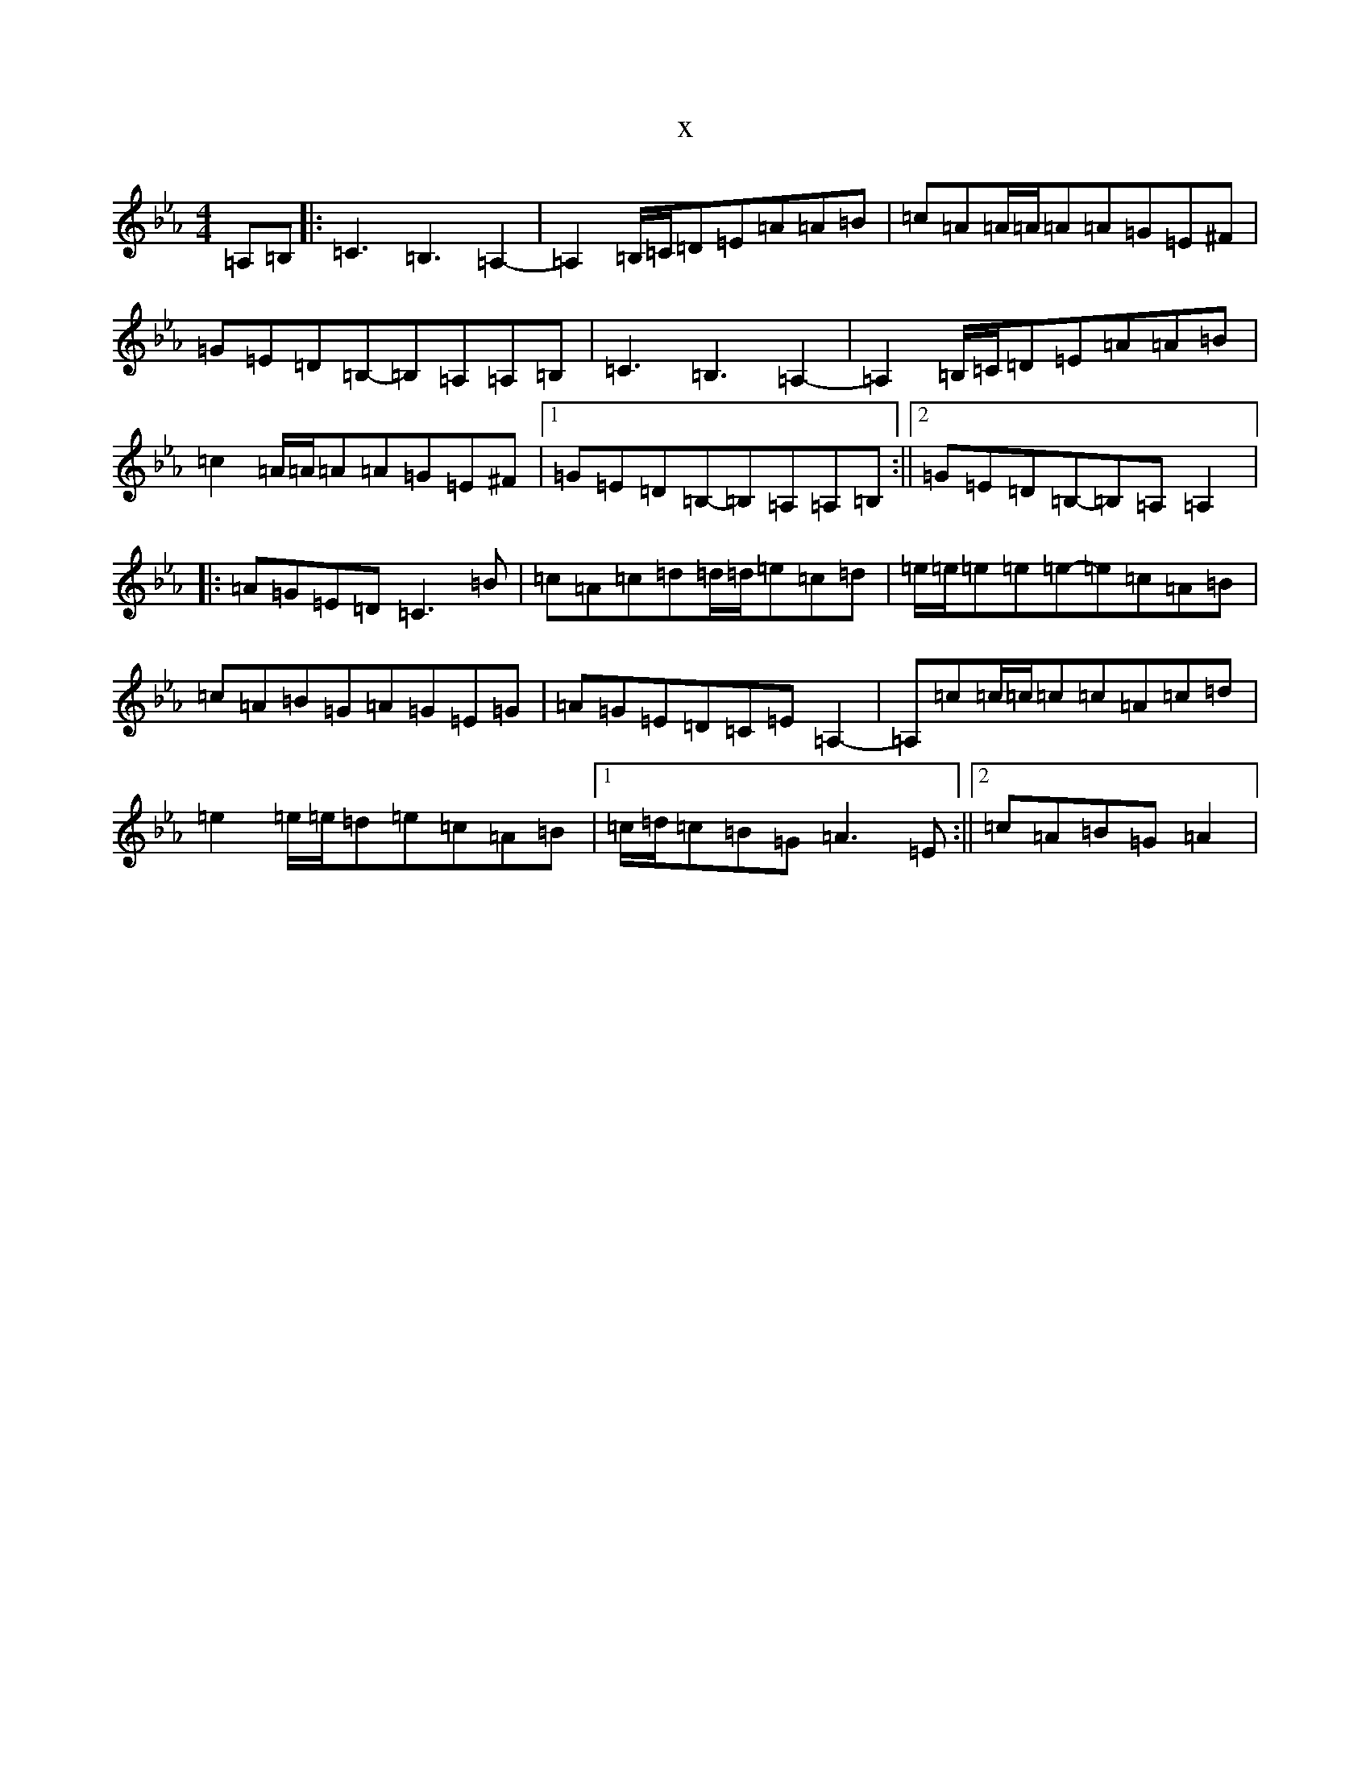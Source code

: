 X:5227
T:x
L:1/8
M:4/4
K: C minor
=A,=B,|:=C3=B,3=A,2-|=A,2=B,/2=C/2=D=E=A=A=B|=c=A=A/2=A/2=A=A=G=E^F|=G=E=D=B,-=B,=A,=A,=B,|=C3=B,3=A,2-|=A,2=B,/2=C/2=D=E=A=A=B|=c2=A/2=A/2=A=A=G=E^F|1=G=E=D=B,-=B,=A,=A,=B,:||2=G=E=D=B,-=B,=A,=A,2|:=A=G=E=D=C3=B|=c=A=c=d=d/2=d/2=e=c=d|=e/2=e/2=e=e=e-=e=c=A=B|=c=A=B=G=A=G=E=G|=A=G=E=D=C=E=A,2-|=A,=c=c/2=c/2=c=c=A=c=d|=e2=e/2=e/2=d=e=c=A=B|1=c/2=d/2=c=B=G=A3=E:||2=c=A=B=G=A2|